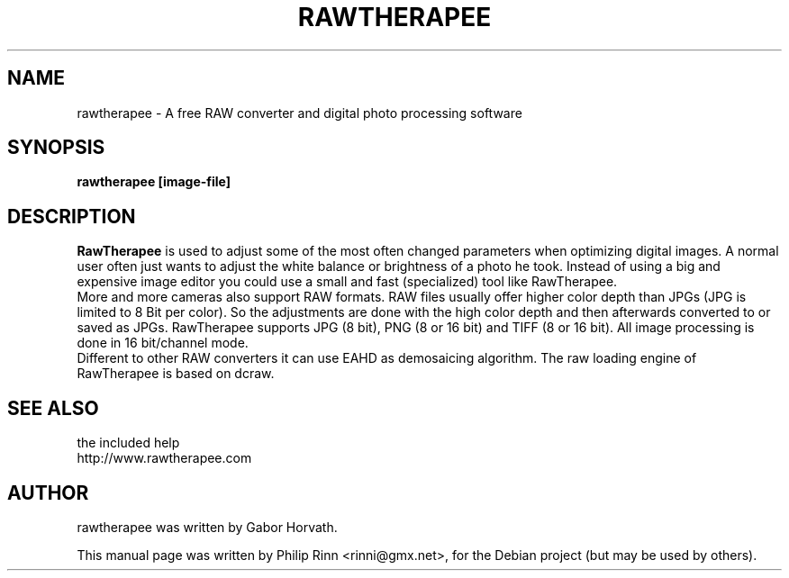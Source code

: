 .TH RAWTHERAPEE 1 "January 8, 2010"
.SH NAME
rawtherapee \- A free RAW converter and digital photo processing software
.SH SYNOPSIS
.B rawtherapee [image\-file]
.SH DESCRIPTION
\fBRawTherapee\fP is used to adjust some of the most often changed parameters
when optimizing digital images. A normal user often just wants to adjust the
white balance or brightness of a photo he took. Instead of using a big and
expensive image editor you could use a small and fast (specialized) tool like
RawTherapee.
.br
More and more cameras also support RAW formats. RAW files usually offer higher
color depth than JPGs (JPG is limited to 8 Bit per color). So the adjustments are
done with the high color depth and then afterwards converted to or saved as JPGs.
RawTherapee supports JPG (8 bit), PNG (8 or 16 bit) and TIFF (8 or 16 bit). All
image processing is done in 16 bit/channel mode.
.br
Different to other RAW converters it can use EAHD as demosaicing algorithm. The
raw loading engine of RawTherapee is based on dcraw.
.SH SEE ALSO
the included help
.br
http://www.rawtherapee.com
.SH AUTHOR
rawtherapee was written by Gabor Horvath.
.PP
This manual page was written by Philip Rinn <rinni@gmx.net>,
for the Debian project (but may be used by others).
